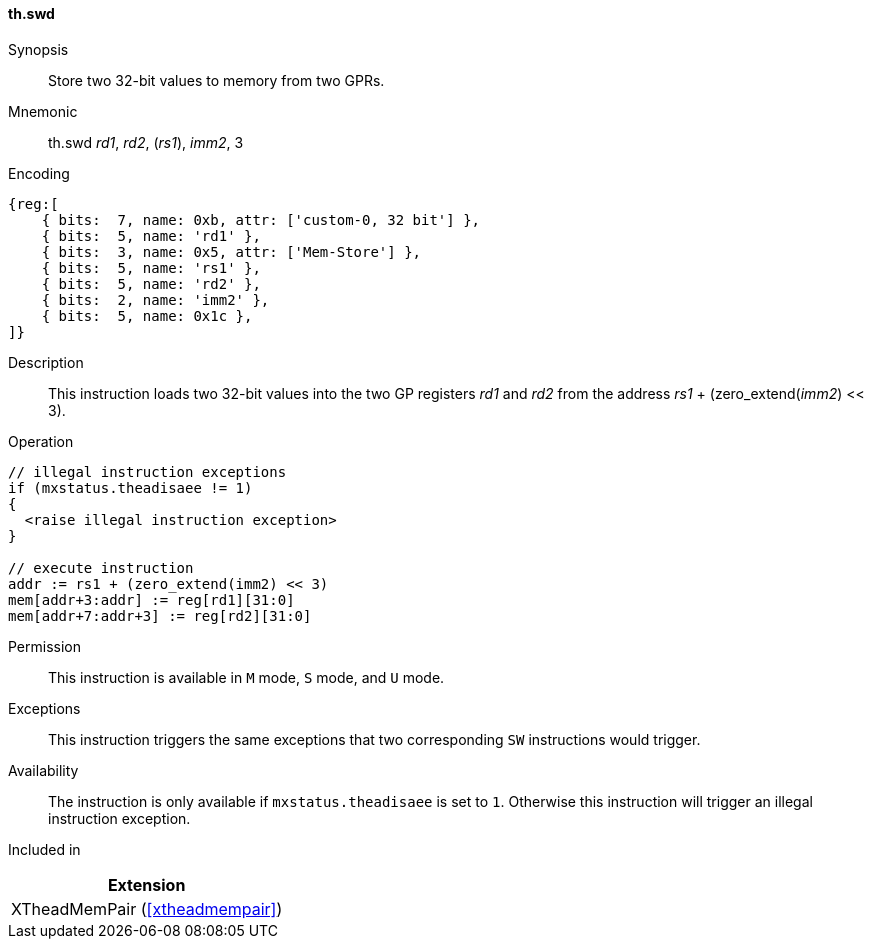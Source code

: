 [#xtheadmempair-insns-swd,reftext=Store two 32-bit values]
==== th.swd

Synopsis::
Store two 32-bit values to memory from two GPRs.

Mnemonic::
th.swd _rd1_, _rd2_, (_rs1_), _imm2_, 3

Encoding::
[wavedrom, , svg]
....
{reg:[
    { bits:  7, name: 0xb, attr: ['custom-0, 32 bit'] },
    { bits:  5, name: 'rd1' },
    { bits:  3, name: 0x5, attr: ['Mem-Store'] },
    { bits:  5, name: 'rs1' },
    { bits:  5, name: 'rd2' },
    { bits:  2, name: 'imm2' },
    { bits:  5, name: 0x1c },
]}
....

Description::
This instruction loads two 32-bit values into the two GP registers _rd1_ and _rd2_
from the address _rs1_ + (zero_extend(_imm2_) << 3).

Operation::
[source,sail]
--
// illegal instruction exceptions
if (mxstatus.theadisaee != 1)
{
  <raise illegal instruction exception>
}

// execute instruction
addr := rs1 + (zero_extend(imm2) << 3)
mem[addr+3:addr] := reg[rd1][31:0]
mem[addr+7:addr+3] := reg[rd2][31:0]
--

Permission::
This instruction is available in `M` mode, `S` mode, and `U` mode.

Exceptions::
This instruction triggers the same exceptions that two corresponding `SW` instructions would trigger.

Availability::
The instruction is only available if `mxstatus.theadisaee` is set to `1`.
Otherwise this instruction will trigger an illegal instruction exception.

Included in::
[%header]
|===
|Extension

|XTheadMemPair (<<#xtheadmempair>>)
|===

